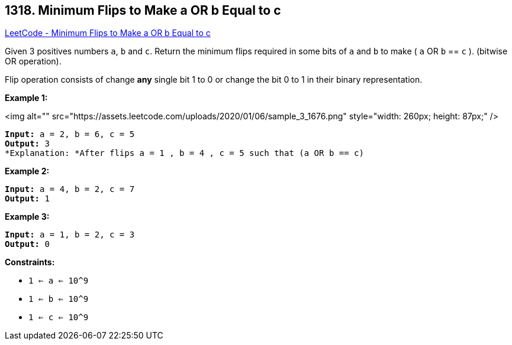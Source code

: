 == 1318. Minimum Flips to Make a OR b Equal to c

https://leetcode.com/problems/minimum-flips-to-make-a-or-b-equal-to-c/[LeetCode - Minimum Flips to Make a OR b Equal to c]

Given 3 positives numbers `a`, `b` and `c`. Return the minimum flips required in some bits of `a` and `b` to make ( `a` OR `b` == `c` ). (bitwise OR operation).


Flip operation consists of change *any* single bit 1 to 0 or change the bit 0 to 1 in their binary representation.

 
*Example 1:*

<img alt="" src="https://assets.leetcode.com/uploads/2020/01/06/sample_3_1676.png" style="width: 260px; height: 87px;" />

[subs="verbatim,quotes"]
----
*Input:* a = 2, b = 6, c = 5
*Output:* 3
*Explanation: *After flips a = 1 , b = 4 , c = 5 such that (`a` OR `b` == `c`)
----

*Example 2:*

[subs="verbatim,quotes"]
----
*Input:* a = 4, b = 2, c = 7
*Output:* 1

----

*Example 3:*

[subs="verbatim,quotes"]
----
*Input:* a = 1, b = 2, c = 3
*Output:* 0

----

 
*Constraints:*


* `1 <= a <= 10^9`
* `1 <= b <= 10^9`
* `1 <= c <= 10^9`

